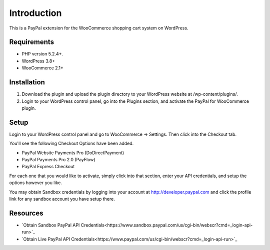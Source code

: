 ###################
Introduction
###################

This is a PayPal extension for the WooCommerce shopping cart system on WordPress.

*******************
Requirements
*******************

-  PHP version 5.2.4+.
-  WordPress 3.8+
-  WooCommerce 2.1+

************
Installation
************

1. Download the plugin and upload the plugin directory to your WordPress website at /wp-content/plugins/.

2. Login to your WordPress control panel, go into the Plugins section, and activate the PayPal for WooCommerce plugin.

*********
Setup
*********

Login to your WordPress control panel and go to WooCommerce -> Settings.  Then click into the Checkout tab.

You'll see the following Checkout Options have been added.

- PayPal Website Payments Pro (DoDirectPayment)
- PayPal Payments Pro 2.0 (PayFlow) 
- PayPal Express Checkout

For each one that you would like to activate, simply click into that section, enter your API credentials, and setup the options however you like.

You may obtain Sandbox credentials by logging into your account at http://developer.paypal.com and click the profile link for any sandbox account you have setup there.

*********
Resources
*********

-  `Obtain Sandbox PayPal API Credentials<https://www.sandbox.paypal.com/us/cgi-bin/webscr?cmd=_login-api-run>`_
-  `Obtain Live PayPal API Credentials<https://www.paypal.com/us/cgi-bin/webscr?cmd=_login-api-run>`_